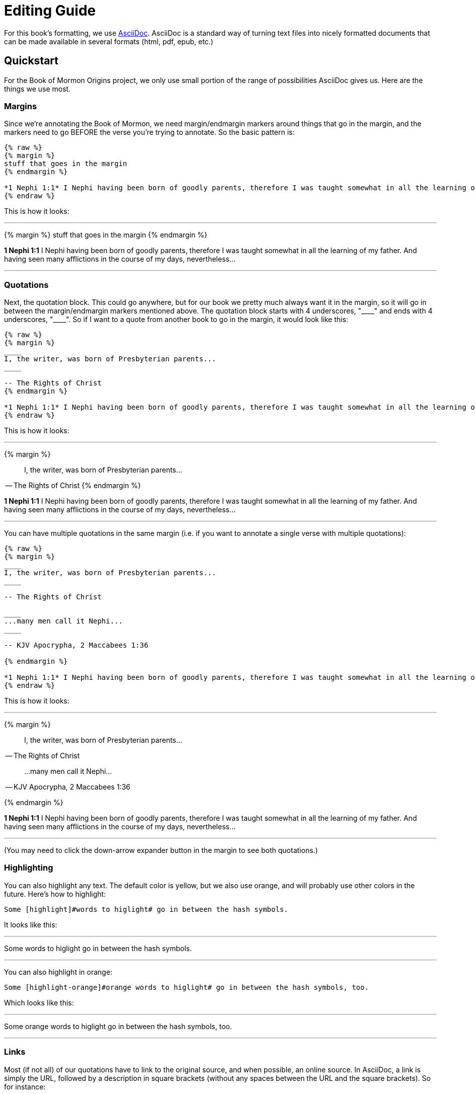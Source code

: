 = Editing Guide

For this book's formatting, we use https://powerman.name/doc/asciidoc[AsciiDoc]. AsciiDoc is a standard way of turning text files into nicely formatted documents that can be made available in several formats (html, pdf, epub, etc.)

== Quickstart

For the Book of Mormon Origins project, we only use small portion of the range of possibilities AsciiDoc gives us. Here are the things we use most.

=== Margins

Since we're annotating the Book of Mormon, we need margin/endmargin markers around things that go in the margin, and the markers need to go BEFORE the verse you're trying to annotate. So the basic pattern is:

----
{% raw %}
{% margin %}
stuff that goes in the margin
{% endmargin %}

*1 Nephi 1:1* I Nephi having been born of goodly parents, therefore I was taught somewhat in all the learning of my father. And having seen many afflictions in the course of my days, nevertheless...
{% endraw %}
----

This is how it looks:

---

{% margin %}
stuff that goes in the margin
{% endmargin %}

*1 Nephi 1:1* I Nephi having been born of goodly parents, therefore I was taught somewhat in all the learning of my father. And having seen many afflictions in the course of my days, nevertheless...

---

=== Quotations

Next, the quotation block. This could go anywhere, but for our book we pretty much always want it in the margin, so it will go in between the margin/endmargin markers mentioned above. The quotation block starts with 4 underscores, "+++____+++" and ends with 4 underscores, "+++____+++". So if I want to a quote from another book to go in the margin, it would look like this:

----
{% raw %}
{% margin %}
____
I, the writer, was born of Presbyterian parents...
____

-- The Rights of Christ
{% endmargin %}

*1 Nephi 1:1* I Nephi having been born of goodly parents, therefore I was taught somewhat in all the learning of my father. And having seen many afflictions in the course of my days, nevertheless...
{% endraw %}
----

This is how it looks:

---

{% margin %}
____
I, the writer, was born of Presbyterian parents...
____

-- The Rights of Christ
{% endmargin %}

*1 Nephi 1:1* I Nephi having been born of goodly parents, therefore I was taught somewhat in all the learning of my father. And having seen many afflictions in the course of my days, nevertheless...

---

You can have multiple quotations in the same margin (i.e. if you want to annotate a single verse with multiple quotations):

----
{% raw %}
{% margin %}
____
I, the writer, was born of Presbyterian parents...
____

-- The Rights of Christ

____
...many men call it Nephi...
____

-- KJV Apocrypha, 2 Maccabees 1:36

{% endmargin %}

*1 Nephi 1:1* I Nephi having been born of goodly parents, therefore I was taught somewhat in all the learning of my father. And having seen many afflictions in the course of my days, nevertheless...
{% endraw %}
----

This is how it looks:

---

{% margin %}
____
I, the writer, was born of Presbyterian parents...
____

-- The Rights of Christ

____
...many men call it Nephi...
____

-- KJV Apocrypha, 2 Maccabees 1:36

{% endmargin %}

*1 Nephi 1:1* I Nephi having been born of goodly parents, therefore I was taught somewhat in all the learning of my father. And having seen many afflictions in the course of my days, nevertheless...

---

(You may need to click the down-arrow expander button in the margin to see both quotations.)

=== Highlighting

You can also highlight any text. The default color is yellow, but we also use orange, and will probably use other colors in the future. Here's how to highlight:

----
Some [highlight]#words to higlight# go in between the hash symbols.
----

It looks like this:

---

Some [highlight]#words to higlight# go in between the hash symbols.

---

You can also highlight in orange:

----
Some [highlight-orange]#orange words to higlight# go in between the hash symbols, too.
----

Which looks like this:

---

Some [highlight-orange]#orange words to higlight# go in between the hash symbols, too.

---

=== Links

Most (if not all) of our quotations have to link to the original source, and when possible, an online source. In AsciiDoc, a link is simply the URL, followed by a description in square brackets (without any spaces between the URL and the square brackets). So for instance:

----
https://archive.org/details/cihm_62453[The Rights of Christ], 1815, p. 1
----

Looks like this:

---

https://archive.org/details/cihm_62453[The Rights of Christ], 1815, p. 1

---


